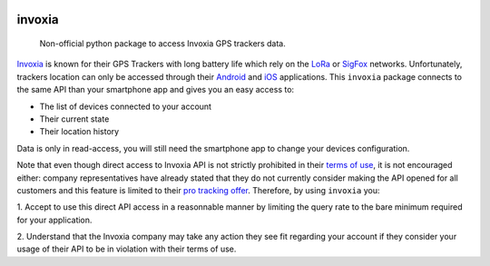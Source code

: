 .. These are examples of badges you might want to add to your README:
   please update the URLs accordingly

    .. image:: https://img.shields.io/pypi/v/invoxia.svg
        :alt: PyPI-Server
        :target: https://pypi.org/project/invoxia/
    .. image:: https://img.shields.io/conda/vn/conda-forge/invoxia.svg
        :alt: Conda-Forge
        :target: https://anaconda.org/conda-forge/invoxia
    .. image:: https://pepy.tech/badge/invoxia/month
        :alt: Monthly Downloads
        :target: https://pepy.tech/project/invoxia

.. image:: https://img.shields.io/badge/-PyScaffold-005CA0?logo=pyscaffold
    :alt: Project generated with PyScaffold
    :target: https://pyscaffold.org/
.. image:: https://gitlab.com/ezlo.picori/invoxia/badges/main/pipeline.svg
    :alt: Pipeline status
    :target: https://gitlab.com/ezlo.picori/invoxia/-/commits/main
.. image:: https://gitlab.com/ezlo.picori/invoxia/badges/main/coverage.svg
    :alt: Coverage
    :target: https://gitlab.com/ezlo.picori/invoxia/-/commits/main
 .. image:: https://invoxia.readthedocs.io/en/latest/?badge=latest
     :alt: ReadTheDocs
     :target: https://invoxia.readthedocs.io/en/stable/

=======
invoxia
=======

    Non-official python package to access Invoxia GPS trackers data.

Invoxia_ is known for their GPS Trackers with long battery life which rely on the LoRa_ or SigFox_
networks. Unfortunately, trackers location can only be accessed through their Android_ and iOS_ applications.
This ``invoxia`` package connects to the same API than your smartphone app and gives you an easy access to:

- The list of devices connected to your account
- Their current state
- Their location history

Data is only in read-access, you will still need the smartphone app to change your devices configuration.

Note that even though direct access to Invoxia API is not strictly prohibited in their `terms of use`_, it is
not encouraged either: company representatives have already stated that they do not currently consider making the
API opened for all customers and this feature is limited to their `pro tracking offer`_.
Therefore, by using ``invoxia`` you:

1. Accept to use this direct API access in a reasonnable manner by limiting the query rate to the bare minimum required
for your application.

2. Understand that the Invoxia company may take any action they see fit regarding your account if they consider your
usage of their API to be in violation with their terms of use.

.. _Invoxia: https://www.invoxia.com/
.. _LoRa: https://lora-alliance.org/
.. _SigFox: https://www.sigfox.com/
.. _Android: https://play.google.com/store/apps/details?id=com.invoxia.track
.. _iOS: https://apps.apple.com/fr/app/invoxia-gps/id1261314542
.. _`terms of use`: https://www.invoxia.com/fr/legal/site/terms
.. _pro tracking offer: https://tracking.invoxia.com
